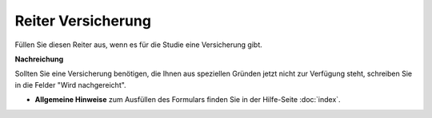 ===================
Reiter Versicherung
===================

Füllen Sie diesen Reiter aus, wenn es für die Studie eine Versicherung gibt.

**Nachreichung**

Sollten Sie eine Versicherung benötigen, die Ihnen aus speziellen Gründen jetzt nicht zur Verfügung steht, schreiben Sie in die Felder "Wird nachgereicht".

- **Allgemeine Hinweise** zum Ausfüllen des Formulars finden Sie in der Hilfe-Seite :doc:`index`.